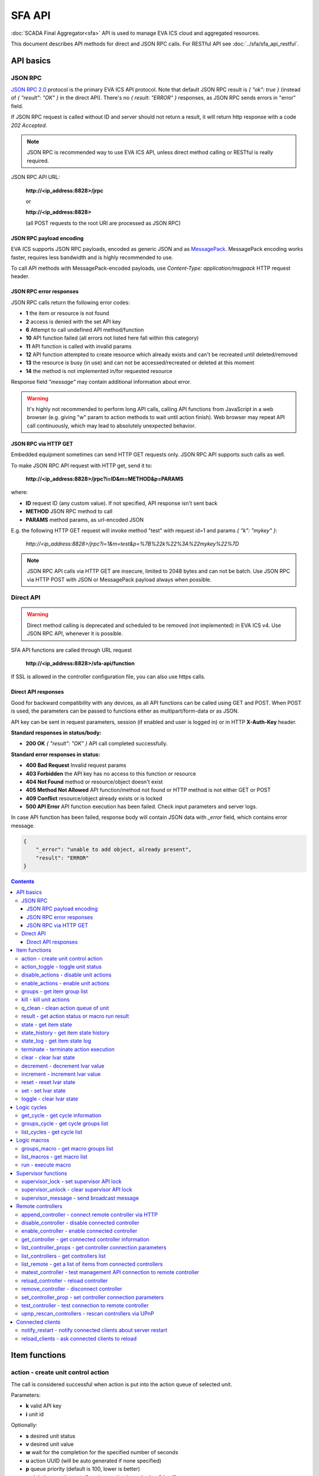 SFA API
**************

:doc:`SCADA Final Aggregator<sfa>` API is used to manage EVA ICS cloud and aggregated resources.

This document describes API methods for direct and JSON RPC calls. For RESTful
API see :doc:`../sfa/sfa_api_restful`.


API basics
==========

JSON RPC
--------

`JSON RPC 2.0 <https://www.jsonrpc.org/specification>`_ protocol is the primary
EVA ICS API protocol. Note that default JSON RPC result is *{ "ok": true }*
(instead of *{ "result": "OK" }* in the direct API).  There's no *{ result:
"ERROR" }* responses, as JSON RPC sends errors in "error" field.

If JSON RPC request is called without ID and server should not return a result,
it will return http response with a code *202 Accepted*.

.. note::

    JSON RPC is recommended way to use EVA ICS API, unless direct method
    calling or RESTful is really required.

JSON RPC API URL:

    **\http://<ip_address:8828>/jrpc**

    or

    **\http://<ip_address:8828>**

    (all POST requests to the root URI are processed as JSON RPC)

JSON RPC payload encoding
~~~~~~~~~~~~~~~~~~~~~~~~~

EVA ICS supports JSON RPC payloads, encoded as generic JSON and as `MessagePack
<https://msgpack.org/>`_. MessagePack encoding works faster, requires less
bandwidth and is highly recommended to use.

To call API methods with MessagePack-encoded payloads, use *Content-Type:
application/msgpack* HTTP request header.

JSON RPC error responses
~~~~~~~~~~~~~~~~~~~~~~~~

JSON RPC calls return the following error codes:

* **1** the item or resource is not found

* **2** access is denied with the set API key

* **6** Attempt to call undefined API method/function

* **10** API function failed (all errors not listed here fall within this
  category)

* **11** API function is called with invalid params

* **12** API function attempted to create resource which already exists and
  can't be recreated until deleted/removed

* **13** the resource is busy (in use) and can not be accessed/recreated or
  deleted at this moment

* **14** the method is not implemented in/for requested resource

Response field *"message"* may contain additional information about error.

.. warning::

    It's highly not recommended to perform long API calls, calling API
    functions from JavaScript in a web browser (e.g. giving "w" param to action
    methods to wait until action finish). Web browser may repeat API call
    continuously, which may lead to absolutely unexpected behavior.

JSON RPC via HTTP GET
~~~~~~~~~~~~~~~~~~~~~

Embedded equipment sometimes can send HTTP GET requests only. JSON RPC API
supports such calls as well.

To make JSON RPC API request with HTTP get, send it to:

    **\http://<ip_address:8828>/jrpc?i=ID&m=METHOD&p=PARAMS**

where:

* **ID** request ID (any custom value). If not specified, API response isn't
  sent back
* **METHOD** JSON RPC method to call
* **PARAMS** method params, as url-encoded JSON

E.g. the following HTTP GET request will invoke method "test" with request id=1
and params *{ "k": "mykey" }*:

    *\http://<ip_address:8828>/jrpc?i=1&m=test&p=%7B%22k%22%3A%22mykey%22%7D*

.. note::

    JSON RPC API calls via HTTP GET are insecure, limited to 2048 bytes and can
    not be batch. Use JSON RPC via HTTP POST with JSON or MessagePack payload
    always when possible.

Direct API
----------

.. warning::

    Direct method calling is deprecated and scheduled to be removed (not
    implemented) in EVA ICS v4. Use JSON RPC API, whenever it is possible.

SFA API functions are called through URL request

    **\http://<ip_address:8828>/sfa-api/function**

If SSL is allowed in the controller configuration file, you can also use https
calls.

Direct API responses
~~~~~~~~~~~~~~~~~~~~

Good for backward compatibility with any devices, as all API functions can be
called using GET and POST. When POST is used, the parameters can be passed to
functions either as multipart/form-data or as JSON.

API key can be sent in request parameters, session (if enabled and user is
logged in) or in HTTP **X-Auth-Key** header.

**Standard responses in status/body:**

* **200 OK** *{ "result": "OK" }* API call completed successfully.

**Standard error responses in status:**

* **400 Bad Request** Invalid request params
* **403 Forbidden** the API key has no access to this function or resource
* **404 Not Found** method or resource/object doesn't exist
* **405 Method Not Allowed** API function/method not found or HTTP method is
  not either GET or POST
* **409 Conflict** resource/object already exists or is locked
* **500 API Error** API function execution has been failed. Check input
  parameters and server logs.

In case API function has been failed, response body will contain JSON data with
*_error* field, which contains error message.

.. code-block:: json

    {
        "_error": "unable to add object, already present",
        "result": "ERROR"
    }

.. contents::

.. _eva3_sfapi_cat_item:

Item functions
==============



.. _eva3_sfapi_action:

action - create unit control action
-----------------------------------

The call is considered successful when action is put into the action queue of selected unit.

..  http:example:: curl wget httpie python-requests
    :request: ../http-examples/jrpc/sfapi/action.req-jrpc
    :response: ../http-examples/jrpc/sfapi/action.resp-jrpc

Parameters:

* **k** valid API key
* **i** unit id

Optionally:

* **s** desired unit status
* **v** desired unit value
* **w** wait for the completion for the specified number of seconds
* **u** action UUID (will be auto generated if none specified)
* **p** queue priority (default is 100, lower is better)
* **q** global queue timeout, if expires, action is marked as "dead"

Returns:

Serialized action object. If action is marked as dead, an error is returned (exception raised)

.. _eva3_sfapi_action_toggle:

action_toggle - toggle unit status
----------------------------------

Create unit control action to toggle its status (1->0, 0->1)

..  http:example:: curl wget httpie python-requests
    :request: ../http-examples/jrpc/sfapi/action_toggle.req-jrpc
    :response: ../http-examples/jrpc/sfapi/action_toggle.resp-jrpc

Parameters:

* **k** valid API key
* **i** unit id

Optionally:

* **w** wait for the completion for the specified number of seconds
* **u** action UUID (will be auto generated if none specified)
* **p** queue priority (default is 100, lower is better)
* **q** global queue timeout, if expires, action is marked as "dead"

Returns:

Serialized action object. If action is marked as dead, an error is returned (exception raised)

.. _eva3_sfapi_disable_actions:

disable_actions - disable unit actions
--------------------------------------

Disables unit to run and queue new actions.

..  http:example:: curl wget httpie python-requests
    :request: ../http-examples/jrpc/sfapi/disable_actions.req-jrpc
    :response: ../http-examples/jrpc/sfapi/disable_actions.resp-jrpc

Parameters:

* **k** valid API key
* **i** unit id

.. _eva3_sfapi_enable_actions:

enable_actions - enable unit actions
------------------------------------

Enables unit to run and queue new actions.

..  http:example:: curl wget httpie python-requests
    :request: ../http-examples/jrpc/sfapi/enable_actions.req-jrpc
    :response: ../http-examples/jrpc/sfapi/enable_actions.resp-jrpc

Parameters:

* **k** valid API key
* **i** unit id

.. _eva3_sfapi_groups:

groups - get item group list
----------------------------

Get the list of item groups. Useful e.g. for custom interfaces.

..  http:example:: curl wget httpie python-requests
    :request: ../http-examples/jrpc/sfapi/groups.req-jrpc
    :response: ../http-examples/jrpc/sfapi/groups.resp-jrpc

Parameters:

* **k** valid API key
* **p** item type (unit [U], sensor [S] or lvar [LV])

.. _eva3_sfapi_kill:

kill - kill unit actions
------------------------

Apart from canceling all queued commands, this function also terminates the current running action.

..  http:example:: curl wget httpie python-requests
    :request: ../http-examples/jrpc/sfapi/kill.req-jrpc
    :response: ../http-examples/jrpc/sfapi/kill.resp-jrpc

Parameters:

* **k** valid API key
* **i** unit id

Returns:

If the current action of the unit cannot be terminated by configuration, the notice "pt" = "denied" will be returned additionally (even if there's no action running)

.. _eva3_sfapi_q_clean:

q_clean - clean action queue of unit
------------------------------------

Cancels all queued actions, keeps the current action running.

..  http:example:: curl wget httpie python-requests
    :request: ../http-examples/jrpc/sfapi/q_clean.req-jrpc
    :response: ../http-examples/jrpc/sfapi/q_clean.resp-jrpc

Parameters:

* **k** valid API key
* **i** unit id

.. _eva3_sfapi_result:

result - get action status or macro run result
----------------------------------------------

Checks the result of the action by its UUID or returns the actions for the specified unit or execution result of the specified macro.

..  http:example:: curl wget httpie python-requests
    :request: ../http-examples/jrpc/sfapi/result.req-jrpc
    :response: ../http-examples/jrpc/sfapi/result.resp-jrpc

Parameters:

* **k** valid API key

Optionally:

* **u** action uuid or
* **i** unit/macro oid (either uuid or oid must be specified)
* **g** filter by unit group
* **s** filter by action status: Q for queued, R for running, F for finished, D for dead

Returns:

list or single serialized action object

.. _eva3_sfapi_state:

state - get item state
----------------------

State of the item or all items of the specified type can be obtained using state command.

..  http:example:: curl wget httpie python-requests
    :request: ../http-examples/jrpc/sfapi/state.req-jrpc
    :response: ../http-examples/jrpc/sfapi/state.resp-jrpc

Parameters:

* **k** valid API key
* **p** item type (unit [U], sensor [S] or lvar [LV])

Optionally:

* **i** item id
* **g** item group
* **full** return full state

.. _eva3_sfapi_state_history:

state_history - get item state history
--------------------------------------

State history of one :doc:`item<../items>` or several items of the specified type can be obtained using **state_history** command.

If master key is used, the method attempts to get stored state for an item even if it doesn't present currently in system.

The method can return state log for disconnected items as well.

..  http:example:: curl wget httpie python-requests
    :request: ../http-examples/jrpc/sfapi/state_history.req-jrpc
    :response: ../http-examples/jrpc/sfapi/state_history.resp-jrpc

Parameters:

* **k** valid API key
* **a** history notifier id (default: db_1)
* **i** item oids or full ids, list or comma separated

Optionally:

* **s** start time (timestamp or ISO or e.g. 1D for -1 day)
* **e** end time (timestamp or ISO or e.g. 1D for -1 day)
* **l** records limit (doesn't work with "w")
* **x** state prop ("status" or "value")
* **t** time format ("iso" or "raw" for unix timestamp, default is "raw")
* **z** Time zone (pytz, e.g. UTC or Europe/Prague)
* **w** fill frame with the interval (e.g. "1T" - 1 min, "2H" - 2 hours etc.), start time is required, set to 1D if not specified
* **g** output format ("list", "dict" or "chart", default is "list")
* **c** options for chart (dict or comma separated)
* **o** extra options for notifier data request

Returns:

history data in specified format or chart image.

For chart, JSON RPC gets reply with "content_type" and "data" fields, where content is image content type. If PNG image format is selected, data is base64-encoded.

Options for chart (all are optional):

* type: chart type (line or bar, default is line)

* tf: chart time format

* out: output format (svg, png, default is svg),

* style: chart style (without "Style" suffix, e.g. Dark)

* other options: http://pygal.org/en/stable/documentation/configuration/chart.html#options (use range_min, range_max for range, other are passed as-is)

If option "w" (fill) is used, number of digits after comma may be specified. E.g. 5T:3 will output values with 3 digits after comma.

Additionally, SI prefix may be specified to convert value to kilos, megas etc, e.g. 5T:k:3 - divide value by 1000 and output 3 digits after comma. Valid prefixes are: k, M, G, T, P, E, Z, Y.

If binary prefix is required, it should be followed by "b", e.g. 5T:Mb:3 - divide value by 2^20 and output 3 digits after comma.

.. _eva3_sfapi_state_log:

state_log - get item state log
------------------------------

State log of a single :doc:`item<../items>` or group of the specified type can be obtained using **state_log** command.

note: only SQL notifiers are supported

Difference from state_history method:

* state_log doesn't optimize data to be displayed on charts * the data is returned from a database as-is * a single item OID or OID mask (e.g. sensor:env/#) can be specified

note: the method supports MQTT-style masks but only masks with wildcard-ending, like "type:group/subgroup/#" are supported.

The method can return state log for disconnected items as well.

For wildcard fetching, API key should have an access to the whole chosen group.

note: record limit means the limit for records, fetched from the database, but repeating state records are automatically grouped and the actual number of returned records can be lower than requested.

..  http:example:: curl wget httpie python-requests
    :request: ../http-examples/jrpc/sfapi/state_log.req-jrpc
    :response: ../http-examples/jrpc/sfapi/state_log.resp-jrpc

Parameters:

* **k** valid API key
* **a** history notifier id (default: db_1)
* **i** item oid or oid mask (type:group/subgroup/#)

Optionally:

* **s** start time (timestamp or ISO or e.g. 1D for -1 day)
* **e** end time (timestamp or ISO or e.g. 1D for -1 day)
* **l** records limit (doesn't work with "w")
* **t** time format ("iso" or "raw" for unix timestamp, default is "raw")
* **z** Time zone (pytz, e.g. UTC or Europe/Prague)
* **o** extra options for notifier data request

Returns:

state log records (list)

.. _eva3_sfapi_terminate:

terminate - terminate action execution
--------------------------------------

Terminates or cancel the action if it is still queued

..  http:example:: curl wget httpie python-requests
    :request: ../http-examples/jrpc/sfapi/terminate.req-jrpc
    :response: ../http-examples/jrpc/sfapi/terminate.resp-jrpc

Parameters:

* **k** valid API key
* **u** action uuid or
* **i** unit id

Returns:

An error result will be returned eitner if action is terminated (Resource not found) or if termination process is failed or denied by unit configuration (Function failed)

.. _eva3_sfapi_clear:

clear - clear lvar state
------------------------

set status (if **expires** lvar param > 0) or value (if **expires** isn't set) of a :ref:`logic variable<eva3_lvar>` to *0*. Useful when lvar is used as a timer to stop it, or as a flag to set it *False*.

..  http:example:: curl wget httpie python-requests
    :request: ../http-examples/jrpc/sfapi/clear.req-jrpc
    :response: ../http-examples/jrpc/sfapi/clear.resp-jrpc

Parameters:

* **k** valid API key
* **i** lvar id

.. _eva3_sfapi_decrement:

decrement - decrement lvar value
--------------------------------

Decrement value of a :ref:`logic variable<eva3_lvar>`. Initial value should be number

..  http:example:: curl wget httpie python-requests
    :request: ../http-examples/jrpc/sfapi/decrement.req-jrpc
    :response: ../http-examples/jrpc/sfapi/decrement.resp-jrpc

Parameters:

* **k** valid API key
* **i** lvar id

.. _eva3_sfapi_increment:

increment - increment lvar value
--------------------------------

Increment value of a :ref:`logic variable<eva3_lvar>`. Initial value should be number

..  http:example:: curl wget httpie python-requests
    :request: ../http-examples/jrpc/sfapi/increment.req-jrpc
    :response: ../http-examples/jrpc/sfapi/increment.resp-jrpc

Parameters:

* **k** valid API key
* **i** lvar id

.. _eva3_sfapi_reset:

reset - reset lvar state
------------------------

Set status and value of a :ref:`logic variable<eva3_lvar>` to *1*. Useful when lvar is being used as a timer to reset it, or as a flag to set it *True*.

..  http:example:: curl wget httpie python-requests
    :request: ../http-examples/jrpc/sfapi/reset.req-jrpc
    :response: ../http-examples/jrpc/sfapi/reset.resp-jrpc

Parameters:

* **k** valid API key
* **i** lvar id

.. _eva3_sfapi_set:

set - set lvar state
--------------------

Set status and value of a :ref:`logic variable<eva3_lvar>`.

..  http:example:: curl wget httpie python-requests
    :request: ../http-examples/jrpc/sfapi/set.req-jrpc
    :response: ../http-examples/jrpc/sfapi/set.resp-jrpc

Parameters:

* **k** valid API key
* **i** lvar id

Optionally:

* **s** lvar status
* **v** lvar value

.. _eva3_sfapi_toggle:

toggle - clear lvar state
-------------------------

set status (if **expires** lvar param > 0) or value (if **expires** isn't set) of a :ref:`logic variable<eva3_lvar>` to *0*. Useful when lvar is used as a timer to stop it, or as a flag to set it *False*.

..  http:example:: curl wget httpie python-requests
    :request: ../http-examples/jrpc/sfapi/toggle.req-jrpc
    :response: ../http-examples/jrpc/sfapi/toggle.resp-jrpc

Parameters:

* **k** valid API key
* **i** lvar id


.. _eva3_sfapi_cat_cycle:

Logic cycles
============



.. _eva3_sfapi_get_cycle:

get_cycle - get cycle information
---------------------------------



..  http:example:: curl wget httpie python-requests
    :request: ../http-examples/jrpc/sfapi/get_cycle.req-jrpc
    :response: ../http-examples/jrpc/sfapi/get_cycle.resp-jrpc

Parameters:

* **k** valid API key
* **i** cycle id

Returns:

field "value" contains real average cycle interval

.. _eva3_sfapi_groups_cycle:

groups_cycle - get cycle groups list
------------------------------------

Get the list of cycles. Useful e.g. for custom interfaces.

..  http:example:: curl wget httpie python-requests
    :request: ../http-examples/jrpc/sfapi/groups_cycle.req-jrpc
    :response: ../http-examples/jrpc/sfapi/groups_cycle.resp-jrpc

Parameters:

* **k** valid API key

.. _eva3_sfapi_list_cycles:

list_cycles - get cycle list
----------------------------

Get the list of all available :doc:`cycles<../lm/cycles>`.

..  http:example:: curl wget httpie python-requests
    :request: ../http-examples/jrpc/sfapi/list_cycles.req-jrpc
    :response: ../http-examples/jrpc/sfapi/list_cycles.resp-jrpc

Parameters:

* **k** valid API key

Optionally:

* **g** filter by group
* **i** filter by controller


.. _eva3_sfapi_cat_macro:

Logic macros
============



.. _eva3_sfapi_groups_macro:

groups_macro - get macro groups list
------------------------------------

Get the list of macros. Useful e.g. for custom interfaces.

..  http:example:: curl wget httpie python-requests
    :request: ../http-examples/jrpc/sfapi/groups_macro.req-jrpc
    :response: ../http-examples/jrpc/sfapi/groups_macro.resp-jrpc

Parameters:

* **k** valid API key

.. _eva3_sfapi_list_macros:

list_macros - get macro list
----------------------------

Get the list of all available :doc:`macros<../lm/macros>`.

..  http:example:: curl wget httpie python-requests
    :request: ../http-examples/jrpc/sfapi/list_macros.req-jrpc
    :response: ../http-examples/jrpc/sfapi/list_macros.resp-jrpc

Parameters:

* **k** valid API key

Optionally:

* **g** filter by group
* **i** filter by controller

.. _eva3_sfapi_run:

run - execute macro
-------------------

Execute a :doc:`macro<../lm/macros>` with the specified arguments.

..  http:example:: curl wget httpie python-requests
    :request: ../http-examples/jrpc/sfapi/run.req-jrpc
    :response: ../http-examples/jrpc/sfapi/run.resp-jrpc

Parameters:

* **k** valid API key
* **i** macro id

Optionally:

* **a** macro arguments, array or space separated
* **kw** macro keyword arguments, name=value, comma separated or dict
* **w** wait for the completion for the specified number of seconds
* **u** action UUID (will be auto generated if none specified)
* **p** queue priority (default is 100, lower is better)
* **q** global queue timeout, if expires, action is marked as "dead"


.. _eva3_sfapi_cat_supervisor:

Supervisor functions
====================



.. _eva3_sfapi_supervisor_lock:

supervisor_lock - set supervisor API lock
-----------------------------------------

When supervisor lock is set, SFA API functions become read-only for all users, except users in the lock scope.

..  http:example:: curl wget httpie python-requests
    :request: ../http-examples/jrpc/sfapi/supervisor_lock.req-jrpc
    :response: ../http-examples/jrpc/sfapi/supervisor_lock.resp-jrpc

Parameters:

* **k** API key with *allow=supervisor* permissions
* **l** lock scope (null = any supervisor can pass, u = only owner can pass, k = all users with owner's API key can pass)
* **c** unlock/override scope (same as lock type)
* **u** lock user (requires master key)
* **p** user type (null for local, "msad" for Active Directory etc.)
* **a** lock API key ID (requires master key)

.. _eva3_sfapi_supervisor_unlock:

supervisor_unlock - clear supervisor API lock
---------------------------------------------

API key should have permission to clear existing supervisor lock

..  http:example:: curl wget httpie python-requests
    :request: ../http-examples/jrpc/sfapi/supervisor_unlock.req-jrpc
    :response: ../http-examples/jrpc/sfapi/supervisor_unlock.resp-jrpc

Parameters:

* **k** API key with *allow=supervisor* permissions

Returns:

Successful result is returned if lock is either cleared or not set

.. _eva3_sfapi_supervisor_message:

supervisor_message - send broadcast message
-------------------------------------------



..  http:example:: curl wget httpie python-requests
    :request: ../http-examples/jrpc/sfapi/supervisor_message.req-jrpc
    :response: ../http-examples/jrpc/sfapi/supervisor_message.resp-jrpc

Parameters:

* **k** API key with *allow=supervisor* permissions
* **m** message text
* **u** message sender user (requires master key)
* **a** message sender API key (requires master key)


.. _eva3_sfapi_cat_remotes:

Remote controllers
==================



.. _eva3_sfapi_append_controller:

append_controller - connect remote controller via HTTP
------------------------------------------------------

Connects remote :ref:`controller<eva3_sfa_remote_c>` to the local.

..  http:example:: curl wget httpie python-requests
    :request: ../http-examples/jrpc/sfapi/append_controller.req-jrpc
    :response: ../http-examples/jrpc/sfapi/append_controller.resp-jrpc

Parameters:

* **k** API key with *master* permissions
* **u** Controller API uri (*proto://host:port*, port not required if default)
* **a** remote controller API key (\$key to use local key)

Optionally:

* **m** ref:`MQTT notifier<mqtt_>` to exchange item states in real time (default: *eva_1*)
* **s** verify remote SSL certificate or pass invalid
* **t** timeout (seconds) for the remote controller API calls
* **g** controller type ("uc" or "lm"), autodetected if none
* **save** save connected controller configuration on the disk immediately after creation

.. _eva3_sfapi_disable_controller:

disable_controller - disable connected controller
-------------------------------------------------



..  http:example:: curl wget httpie python-requests
    :request: ../http-examples/jrpc/sfapi/disable_controller.req-jrpc
    :response: ../http-examples/jrpc/sfapi/disable_controller.resp-jrpc

Parameters:

* **k** API key with *master* permissions
* **i** controller id

Optionally:

* **save** save configuration after successful call

.. _eva3_sfapi_enable_controller:

enable_controller - enable connected controller
-----------------------------------------------



..  http:example:: curl wget httpie python-requests
    :request: ../http-examples/jrpc/sfapi/enable_controller.req-jrpc
    :response: ../http-examples/jrpc/sfapi/enable_controller.resp-jrpc

Parameters:

* **k** API key with *master* permissions
* **i** controller id

Optionally:

* **save** save configuration after successful call

.. _eva3_sfapi_get_controller:

get_controller - get connected controller information
-----------------------------------------------------



..  http:example:: curl wget httpie python-requests
    :request: ../http-examples/jrpc/sfapi/get_controller.req-jrpc
    :response: ../http-examples/jrpc/sfapi/get_controller.resp-jrpc

Parameters:

* **k** API key with *master* permissions
* **i** controller id

.. _eva3_sfapi_list_controller_props:

list_controller_props - get controller connection parameters
------------------------------------------------------------



..  http:example:: curl wget httpie python-requests
    :request: ../http-examples/jrpc/sfapi/list_controller_props.req-jrpc
    :response: ../http-examples/jrpc/sfapi/list_controller_props.resp-jrpc

Parameters:

* **k** API key with *master* permissions
* **i** controller id

.. _eva3_sfapi_list_controllers:

list_controllers - get controllers list
---------------------------------------

Get the list of all connected :ref:`controllers<eva3_sfa_remote_c>`.

..  http:example:: curl wget httpie python-requests
    :request: ../http-examples/jrpc/sfapi/list_controllers.req-jrpc
    :response: ../http-examples/jrpc/sfapi/list_controllers.resp-jrpc

Parameters:

* **k** API key with *master* permissions
* **g** filter by group ("uc" or "lm")

.. _eva3_sfapi_list_remote:

list_remote - get a list of items from connected controllers
------------------------------------------------------------

Get a list of the items loaded from the connected controllers. Useful to debug the controller connections.

..  http:example:: curl wget httpie python-requests
    :request: ../http-examples/jrpc/sfapi/list_remote.req-jrpc
    :response: ../http-examples/jrpc/sfapi/list_remote.resp-jrpc

Parameters:

* **k** API key with *master* permissions

Optionally:

* **i** controller id
* **g** filter by item group
* **p** filter by item type

.. _eva3_sfapi_matest_controller:

matest_controller - test management API connection to remote controller
-----------------------------------------------------------------------



..  http:example:: curl wget httpie python-requests
    :request: ../http-examples/jrpc/sfapi/matest_controller.req-jrpc
    :response: ../http-examples/jrpc/sfapi/matest_controller.resp-jrpc

Parameters:

* **k** API key with *master* permissions
* **i** controller id

.. _eva3_sfapi_reload_controller:

reload_controller - reload controller
-------------------------------------

Reloads items from connected controller. If controller ID "ALL" is specified, all connected controllers are reloaded.

..  http:example:: curl wget httpie python-requests
    :request: ../http-examples/jrpc/sfapi/reload_controller.req-jrpc
    :response: ../http-examples/jrpc/sfapi/reload_controller.resp-jrpc

Parameters:

* **k** API key with *master* permissions
* **i** controller id

.. _eva3_sfapi_remove_controller:

remove_controller - disconnect controller
-----------------------------------------



..  http:example:: curl wget httpie python-requests
    :request: ../http-examples/jrpc/sfapi/remove_controller.req-jrpc
    :response: ../http-examples/jrpc/sfapi/remove_controller.resp-jrpc

Parameters:

* **k** API key with *master* permissions
* **i** controller id

.. _eva3_sfapi_set_controller_prop:

set_controller_prop - set controller connection parameters
----------------------------------------------------------



..  http:example:: curl wget httpie python-requests
    :request: ../http-examples/jrpc/sfapi/set_controller_prop.req-jrpc
    :response: ../http-examples/jrpc/sfapi/set_controller_prop.resp-jrpc

Parameters:

* **k** API key with *master* permissions
* **i** controller id
* **p** property name (or empty for batch set)

Optionally:

* **v** propery value (or dict for batch set)
* **save** save configuration after successful call

.. _eva3_sfapi_test_controller:

test_controller - test connection to remote controller
------------------------------------------------------



..  http:example:: curl wget httpie python-requests
    :request: ../http-examples/jrpc/sfapi/test_controller.req-jrpc
    :response: ../http-examples/jrpc/sfapi/test_controller.resp-jrpc

Parameters:

* **k** API key with *master* permissions
* **i** controller id

.. _eva3_sfapi_upnp_rescan_controllers:

upnp_rescan_controllers - rescan controllers via UPnP
-----------------------------------------------------



..  http:example:: curl wget httpie python-requests
    :request: ../http-examples/jrpc/sfapi/upnp_rescan_controllers.req-jrpc
    :response: ../http-examples/jrpc/sfapi/upnp_rescan_controllers.resp-jrpc

Parameters:

* **k** API key with *master* permissions


.. _eva3_sfapi_cat_clients:

Connected clients
=================



.. _eva3_sfapi_notify_restart:

notify_restart - notify connected clients about server restart
--------------------------------------------------------------

Sends a **server restart** event to all connected clients asking them to prepare for server restart.

All the connected clients receive the event with *subject="server"* and *data="restart"*. If the clients use :doc:`/eva-js-framework/index`, they can catch *server.restart* event.

Server restart notification is sent automatically to all connected clients when the server is restarting. This API function allows to send server restart notification without actual server restart, which may be useful e.g. for testing, handling frontend restart etc.

..  http:example:: curl wget httpie python-requests
    :request: ../http-examples/jrpc/sfapi/notify_restart.req-jrpc
    :response: ../http-examples/jrpc/sfapi/notify_restart.resp-jrpc

Parameters:

* **k** API key with *master* permissions

.. _eva3_sfapi_reload_clients:

reload_clients - ask connected clients to reload
------------------------------------------------

Sends **reload** event to all connected clients asking them to reload the interface.

All the connected clients receive the event with *subject="reload"* and *data="asap"*. If the clients use :doc:`/eva-js-framework/index`, they can catch *server.reload* event.

..  http:example:: curl wget httpie python-requests
    :request: ../http-examples/jrpc/sfapi/reload_clients.req-jrpc
    :response: ../http-examples/jrpc/sfapi/reload_clients.resp-jrpc

Parameters:

* **k** API key with *master* permissions

